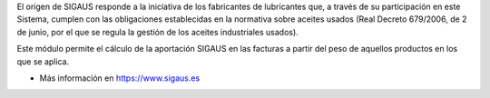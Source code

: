 El origen de SIGAUS responde a la iniciativa de los fabricantes de lubricantes que, a
través de su participación en este Sistema, cumplen con las obligaciones establecidas
en la normativa sobre aceites usados (Real Decreto 679/2006, de 2 de junio, por el que
se regula la gestión de los aceites industriales usados).

Este módulo permite el cálculo de la aportación SIGAUS en las facturas a partir del
peso de aquellos productos en los que se aplica.

* Más información en https://www.sigaus.es
